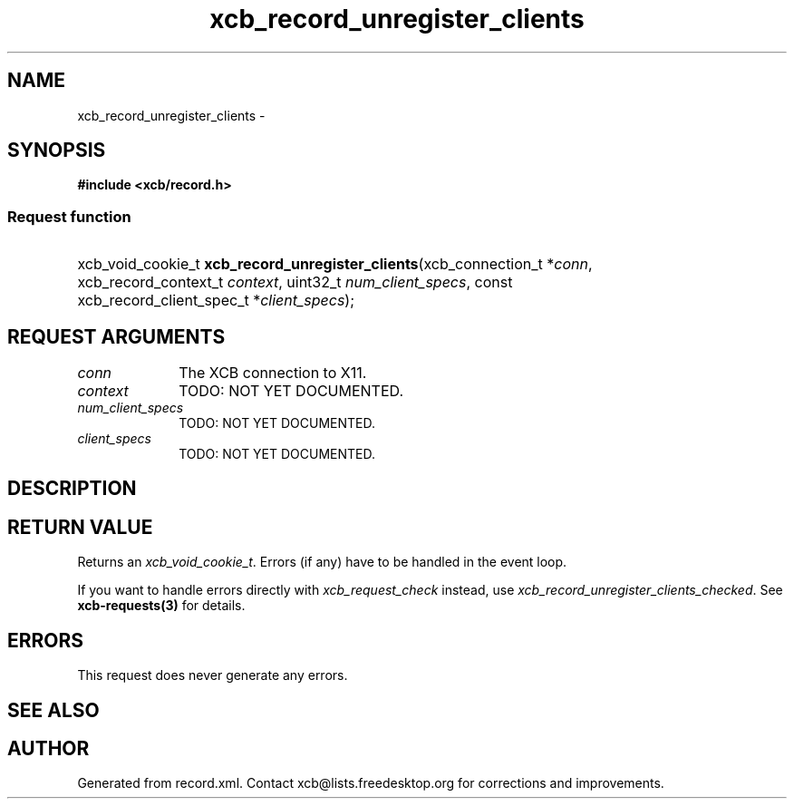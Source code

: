 .TH xcb_record_unregister_clients 3  "libxcb 1.15" "X Version 11" "XCB Requests"
.ad l
.SH NAME
xcb_record_unregister_clients \- 
.SH SYNOPSIS
.hy 0
.B #include <xcb/record.h>
.SS Request function
.HP
xcb_void_cookie_t \fBxcb_record_unregister_clients\fP(xcb_connection_t\ *\fIconn\fP, xcb_record_context_t\ \fIcontext\fP, uint32_t\ \fInum_client_specs\fP, const xcb_record_client_spec_t\ *\fIclient_specs\fP);
.br
.hy 1
.SH REQUEST ARGUMENTS
.IP \fIconn\fP 1i
The XCB connection to X11.
.IP \fIcontext\fP 1i
TODO: NOT YET DOCUMENTED.
.IP \fInum_client_specs\fP 1i
TODO: NOT YET DOCUMENTED.
.IP \fIclient_specs\fP 1i
TODO: NOT YET DOCUMENTED.
.SH DESCRIPTION
.SH RETURN VALUE
Returns an \fIxcb_void_cookie_t\fP. Errors (if any) have to be handled in the event loop.

If you want to handle errors directly with \fIxcb_request_check\fP instead, use \fIxcb_record_unregister_clients_checked\fP. See \fBxcb-requests(3)\fP for details.
.SH ERRORS
This request does never generate any errors.
.SH SEE ALSO
.SH AUTHOR
Generated from record.xml. Contact xcb@lists.freedesktop.org for corrections and improvements.
